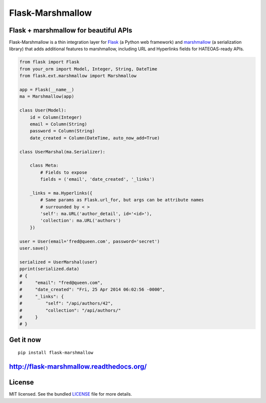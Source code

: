 *****************
Flask-Marshmallow
*****************

.. image:: https://travis-ci.org/sloria/flask-marshmallow.png?branch=master
        :target: https://travis-ci.org/sloria/flask-marshmallow


Flask + marshmallow for beautiful APIs
======================================

Flask-Marshmallow is a thin integration layer for `Flask`_ (a Python web framework) and `marshmallow`_ (a serialization library) that adds additional features to marshmallow, including URL and Hyperlinks fields for HATEOAS-ready APIs.

.. code-block:: python

    from flask import Flask
    from your_orm import Model, Integer, String, DateTime
    from flask.ext.marshmallow import Marshmallow

    app = Flask(__name__)
    ma = Marshmallow(app)

    class User(Model):
        id = Column(Integer)
        email = Column(String)
        password = Column(String)
        date_created = Column(DateTime, auto_now_add=True)

    class UserMarshal(ma.Serializer):

        class Meta:
            # Fields to expose
            fields = ('email', 'date_created', '_links')

        _links = ma.Hyperlinks({
            # Same params as Flask.url_for, but args can be attribute names
            # surrounded by < >
            'self': ma.URL('author_detail', id='<id>'),
            'collection': ma.URL('authors')
        })

    user = User(email='fred@queen.com', password='secret')
    user.save()

    serialized = UserMarshal(user)
    pprint(serialized.data)
    # {
    #     "email": "fred@queen.com",
    #     "date_created": "Fri, 25 Apr 2014 06:02:56 -0000",
    #     "_links": {
    #         "self": "/api/authors/42",
    #         "collection": "/api/authors/"
    #     }
    # }

Get it now
==========
::

    pip install flask-marshmallow

http://flask-marshmallow.readthedocs.org/
=========================================

License
=======

MIT licensed. See the bundled `LICENSE <https://github.com/sloria/flask-marshmallow/blob/master/LICENSE>`_ file for more details.


.. _Flask: http://flask.pocoo.org
.. _marshmallow: http://marshmallow.readthedocs.org

